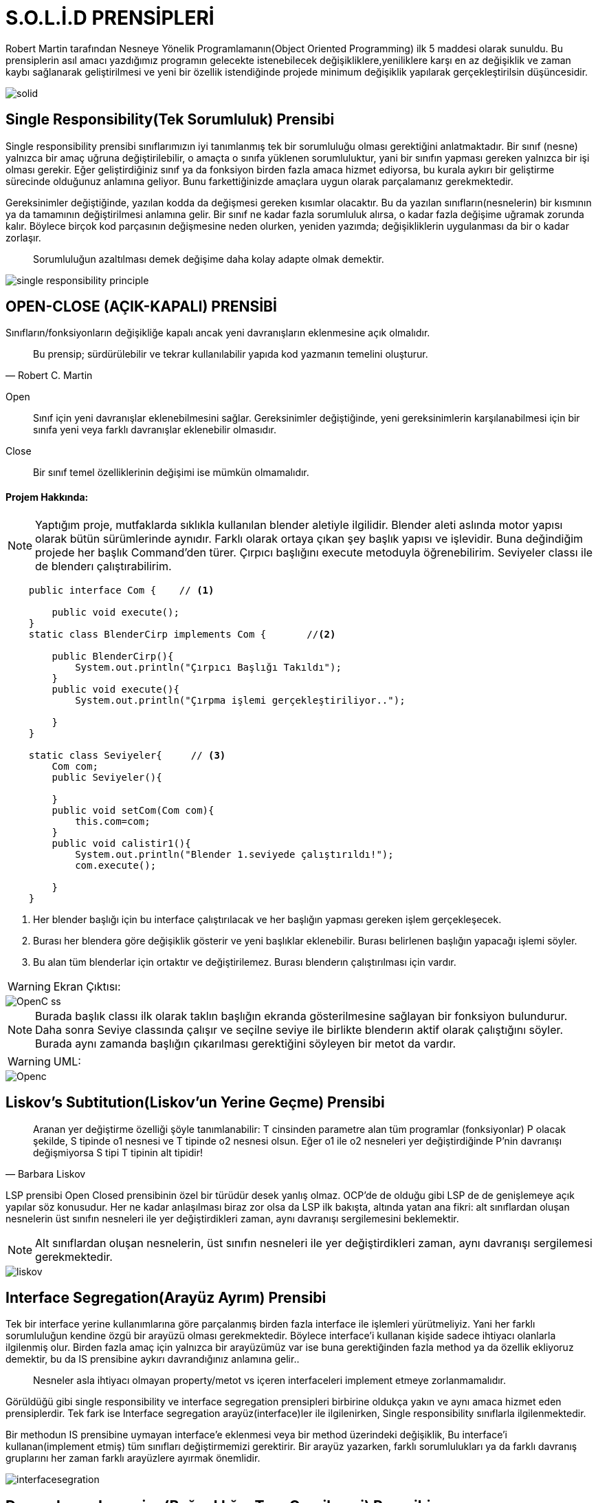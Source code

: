 = S.O.L.İ.D PRENSİPLERİ

Robert Martin tarafından Nesneye Yönelik Programlamanın(Object Oriented Programming) ilk 5 maddesi olarak sunuldu. Bu prensiplerin asıl amacı yazdığımız programın gelecekte istenebilecek değişikliklere,yeniliklere karşı en az değişiklik ve zaman kaybı sağlanarak geliştirilmesi ve yeni bir özellik istendiğinde projede minimum değişiklik yapılarak gerçekleştirilsin düşüncesidir.

image::solid.png[]


== Single Responsibility(Tek Sorumluluk) Prensibi

Single responsibility prensibi sınıflarımızın iyi tanımlanmış tek bir sorumluluğu olması gerektiğini anlatmaktadır. Bir sınıf (nesne) yalnızca bir amaç uğruna değiştirilebilir, o amaçta o sınıfa yüklenen sorumluluktur, yani bir sınıfın yapması gereken yalnızca bir işi olması gerekir.
Eğer geliştirdiğiniz sınıf ya da fonksiyon birden fazla amaca hizmet ediyorsa, bu kurala aykırı bir geliştirme sürecinde olduğunuz anlamına geliyor. Bunu farkettiğinizde amaçlara uygun olarak parçalamanız gerekmektedir.

Gereksinimler değiştiğinde, yazılan kodda da değişmesi gereken kısımlar olacaktır. Bu da yazılan sınıfların(nesnelerin) bir kısmının ya da tamamının değiştirilmesi anlamına gelir. Bir sınıf ne kadar fazla sorumluluk alırsa, o kadar fazla değişime uğramak zorunda kalır. Böylece birçok kod parçasının değişmesine neden olurken, yeniden yazımda; değişikliklerin uygulanması da bir o kadar zorlaşır.

> Sorumluluğun azaltılması demek değişime daha kolay adapte olmak demektir.

image::single-responsibility-principle.png[]

== OPEN-CLOSE (AÇIK-KAPALI) PRENSİBİ
Sınıfların/fonksiyonların değişikliğe kapalı ancak yeni davranışların eklenmesine açık olmalıdır. 

> Bu prensip; sürdürülebilir ve tekrar kullanılabilir yapıda kod yazmanın temelini oluşturur.
> -- Robert C. Martin

Open :: Sınıf için yeni davranışlar eklenebilmesini sağlar. Gereksinimler değiştiğinde, yeni gereksinimlerin karşılanabilmesi için bir sınıfa yeni veya farklı davranışlar eklenebilir olmasıdır.
Close:: Bir sınıf temel özelliklerinin değişimi ise mümkün olmamalıdır.

==== Projem Hakkında:

NOTE: Yaptığım proje, mutfaklarda sıklıkla kullanılan blender aletiyle ilgilidir. Blender aleti aslında motor yapısı olarak bütün sürümlerinde aynıdır. Farklı olarak ortaya çıkan şey başlık yapısı ve işlevidir. Buna değindiğim projede her başlık Command'den türer. Çırpıcı başlığını execute metoduyla öğrenebilirim. Seviyeler classı ile de blenderı çalıştırabilirim. 
[source,java]
----
    public interface Com {    // <1>

        public void execute();
    }
    static class BlenderCirp implements Com {       //<2>

        public BlenderCirp(){
            System.out.println("Çırpıcı Başlığı Takıldı");
        }
        public void execute(){
            System.out.println("Çırpma işlemi gerçekleştiriliyor..");
            
        }   
    }
    
    static class Seviyeler{     // <3>
        Com com;
        public Seviyeler(){
            
        }
        public void setCom(Com com){
            this.com=com;
        }
        public void calistir1(){                               
            System.out.println("Blender 1.seviyede çalıştırıldı!");
            com.execute();
            
        }
    }
----
<1> Her blender başlığı için bu interface çalıştırılacak ve her başlığın yapması gereken işlem gerçekleşecek.

<2> Burası her blendera göre değişiklik gösterir ve yeni başlıklar eklenebilir. Burası belirlenen başlığın yapacağı işlemi söyler.

<3> Bu alan tüm blenderlar için ortaktır ve değiştirilemez. Burası blenderın çalıştırılması için vardır.

WARNING: Ekran Çıktısı:

image::OpenC_ss.png[]

NOTE: Burada başlık classı ilk olarak taklın başlığın ekranda gösterilmesine sağlayan bir fonksiyon bulundurur. Daha sonra Seviye classında çalışır ve seçilne seviye ile birlikte blenderın aktif olarak çalıştığını söyler. Burada aynı zamanda başlığın çıkarılması gerektiğini söyleyen bir metot da vardır.

WARNING: UML:

image::Openc.png[]

== Liskov’s Subtitution(Liskov’un Yerine Geçme) Prensibi

> Aranan yer değiştirme özelliği şöyle tanımlanabilir: T cinsinden parametre alan tüm programlar (fonksiyonlar) P olacak şekilde, S tipinde o1 nesnesi ve T tipinde o2 nesnesi olsun. Eğer o1 ile o2 nesneleri yer değiştirdiğinde P’nin davranışı değişmiyorsa S tipi T tipinin alt tipidir!
> -- Barbara Liskov

LSP prensibi Open Closed prensibinin özel bir türüdür desek yanlış olmaz. OCP’de de olduğu gibi LSP de de genişlemeye açık yapılar söz konusudur. Her ne kadar anlaşılması biraz zor olsa da LSP ilk bakışta, altında yatan ana fikri: alt sınıflardan oluşan nesnelerin üst sınıfın nesneleri ile yer değiştirdikleri zaman, aynı davranışı sergilemesini beklemektir.

NOTE: Alt sınıflardan oluşan nesnelerin, üst sınıfın nesneleri ile yer değiştirdikleri zaman, aynı davranışı sergilemesi gerekmektedir.

image::liskov.jpg[]

== Interface Segregation(Arayüz Ayrım) Prensibi

Tek bir interface yerine kullanımlarına göre parçalanmış birden fazla interface ile işlemleri yürütmeliyiz. Yani her farklı sorumluluğun kendine özgü bir arayüzü olması gerekmektedir. Böylece interface’i kullanan kişide sadece ihtiyacı olanlarla ilgilenmiş olur. Birden fazla amaç için yalnızca bir arayüzümüz var ise buna gerektiğinden fazla method ya da özellik ekliyoruz demektir, bu da IS prensibine aykırı davrandığınız anlamına gelir..

> Nesneler asla ihtiyacı olmayan property/metot vs içeren interfaceleri implement etmeye zorlanmamalıdır.

Görüldüğü gibi single responsibility ve interface segregation prensipleri birbirine oldukça yakın ve aynı amaca hizmet eden prensiplerdir. Tek fark ise Interface segregation arayüz(interface)ler ile ilgilenirken, Single responsibility sınıflarla ilgilenmektedir.

Bir methodun IS prensibine uymayan interface’e eklenmesi veya bir method üzerindeki değişiklik, Bu interface’i kullanan(implement etmiş) tüm sınıfları değiştirmemizi gerektirir. Bir arayüz yazarken, farklı sorumlulukları ya da farklı davranış gruplarını her zaman farklı arayüzlere ayırmak önemlidir.

image::interfacesegration.jpg[]

== Dependency Inversion(Bağımlılığın Ters Çevrilmesi) Prensibi

Yüksek seviye sınıflarda bir davranış değiştiğinde, alt seviye davranışların bu değişime uyum sağlaması gerekir. Ancak, düşük seviye sınıflarda bir davranış değiştiğinde, üst seviye sınıfların davranışında bir bozulma meydana gelmemelidir.

Sorunlardan kurtulmanın yolu ::

Dependency Inversion, yani üst sınıflar, alt seviyeli sınıflara bağlı olmamalı, çözüm ise her ikisi de soyut kavramlar üzerinden yönetilebilmelidir. Yüksek seviye ve düşük seviye sınıflar arasında bir soyutlama katmanı oluşturabiliriz.

image::Bağımlılığın-Ters-Çevrilmesi.jpg[]
